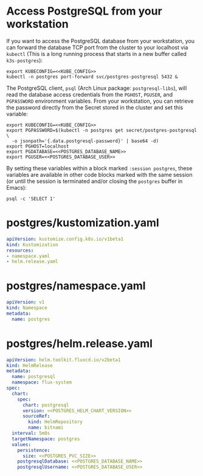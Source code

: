 * COMMENT Postgres Config
You must add the following config to your Org document (un-comment):
# ** Postgres Config
# *** POSTGRES_PVC_SIZE
#     How big do you want the database volume?
#     #+name: POSTGRES_PVC_SIZE
#     #+begin_src config :noweb yes :eval no
#     1Gi
#     #+end_src
# *** POSTGRES_HELM_CHART_VERSION
#     What version of the [[https://github.com/bitnami/charts/tree/master/bitnami/postgresql][PostgreSQL Helm Chart]] do you want to install?
#     #+name: POSTGRES_HELM_CHART_VERSION
#     #+begin_src config :noweb yes :eval no
#     10.1.1
#     #+end_src
# *** POSTGRES_DATABASE_NAME
#     What is the name for the initial database?
#     #+name: POSTGRES_DATABASE_NAME
#     #+begin_src config :noweb yes :eval no
#     postgres
#     #+end_src
# *** POSTGRES_DATABASE_USER
#     What is the name of the user to access the database?
#     #+name: POSTGRES_DATABASE_USER
#     #+begin_src config :noweb yes :eval no
#     postgres
#     #+end_src

* Access PostgreSQL from your workstation
If you want to access the PostgreSQL database from your workstation, you can
forward the database TCP port from the cluster to your localhost via =kubectl=
(This is a long running process that starts in a new buffer called =k3s-postgres=):

#+begin_src shell :noweb yes :eval never-export :results none :session k3s-postgres
export KUBECONFIG=<<KUBE_CONFIG>>
kubectl -n postgres port-forward svc/postgres-postgresql 5432 &
#+end_src

The PostgreSQL client, =psql= (Arch Linux package: =postgresql-libs=), will read
the database access credentials from the =PGHOST=, =PGUSER=, and =PGPASSWORD=
environment variables. From your workstation, you can retrieve the password
directly from the Secret stored in the cluster and set this variable:

#+begin_src shell :noweb yes :eval never-export :results none :session postgres
export KUBECONFIG=<<KUBE_CONFIG>>
export PGPASSWORD=$(kubectl -n postgres get secret/postgres-postgresql \
  -o jsonpath='{.data.postgresql-password}' | base64 -d)
export PGHOST=localhost
export PGDATABASE=<<POSTGRES_DATABASE_NAME>>
export PGUSER=<<POSTGRES_DATABASE_USER>>
#+end_src

By setting these variables within a block marked =:session postgres=,
these variables are available in other code blocks marked with the same session
(or until the session is terminated and/or closing the =postgres= buffer
in Emacs):

#+begin_src shell :noweb yes :eval never-export :session postgres
psql -c 'SELECT 1'
#+end_src
* postgres/kustomization.yaml
#+begin_src yaml :noweb yes :eval no :tangle postgres/kustomization.yaml
apiVersion: kustomize.config.k8s.io/v1beta1
kind: Kustomization
resources:
- namespace.yaml
- helm.release.yaml
#+end_src
* postgres/namespace.yaml
#+begin_src yaml :noweb yes :eval no :tangle postgres/namespace.yaml
apiVersion: v1
kind: Namespace
metadata:
  name: postgres
#+end_src
* postgres/helm.release.yaml
#+begin_src yaml :noweb yes :eval no :tangle postgres/helm.release.yaml
apiVersion: helm.toolkit.fluxcd.io/v2beta1
kind: HelmRelease
metadata:
  name: postgresql
  namespace: flux-system
spec:
  chart:
    spec:
      chart: postgresql
      version: <<POSTGRES_HELM_CHART_VERSION>>
      sourceRef:
        kind: HelmRepository
        name: bitnami
  interval: 5m0s
  targetNamespace: postgres
  values:
    persistence:
      size: <<POSTGRES_PVC_SIZE>>
    postgresqlDatabase: <<POSTGRES_DATABASE_NAME>>
    postgresqlUsername: <<POSTGRES_DATABASE_USER>>
#+end_src
